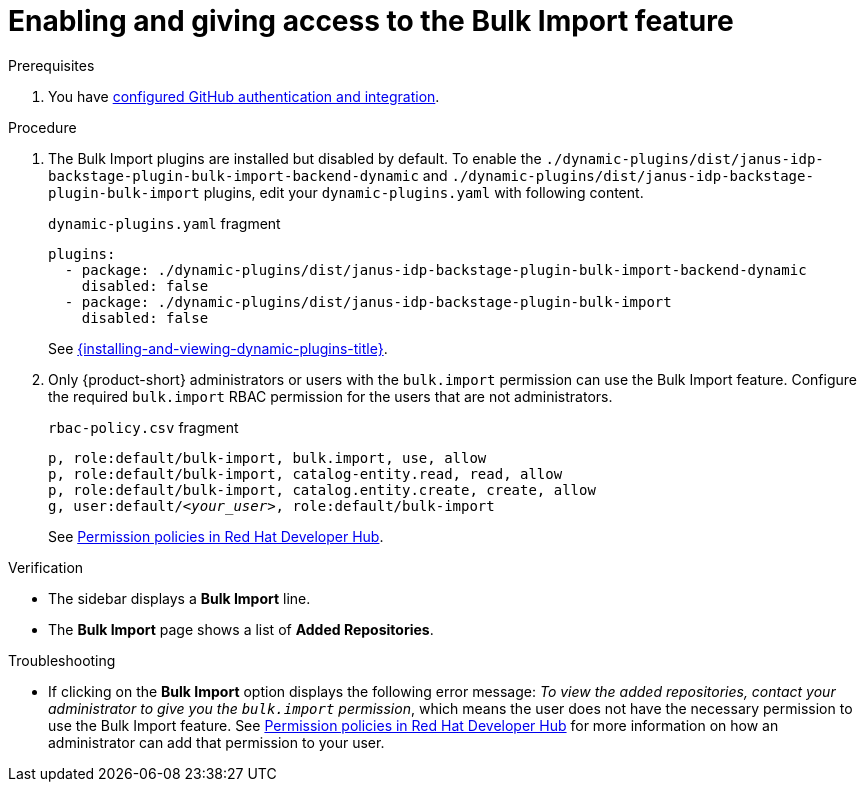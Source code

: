 [id="enabling-ang-giving-access-to-the-bulk-import-feature"]
= Enabling and giving access to the Bulk Import feature

.Prerequisites
. You have link:{authentication-book-url}#enabling-authentication-with-github[configured GitHub authentication and integration].

.Procedure

. The Bulk Import plugins are installed but disabled by default.
To enable the `./dynamic-plugins/dist/janus-idp-backstage-plugin-bulk-import-backend-dynamic` and `./dynamic-plugins/dist/janus-idp-backstage-plugin-bulk-import` plugins,
edit your `dynamic-plugins.yaml` with following content.
+
.`dynamic-plugins.yaml` fragment
[source,yaml]
----
plugins:
  - package: ./dynamic-plugins/dist/janus-idp-backstage-plugin-bulk-import-backend-dynamic
    disabled: false
  - package: ./dynamic-plugins/dist/janus-idp-backstage-plugin-bulk-import
    disabled: false
----
See link:{installing-and-viewing-dynamic-plugins-url}[{installing-and-viewing-dynamic-plugins-title}].
. Only {product-short} administrators or users with the `bulk.import` permission can use the Bulk Import feature.
Configure the required `bulk.import` RBAC permission for the users that are not administrators.
+
.`rbac-policy.csv` fragment
[source,csv,subs="+quotes"]
----
p, role:default/bulk-import, bulk.import, use, allow
p, role:default/bulk-import, catalog-entity.read, read, allow
p, role:default/bulk-import, catalog.entity.create, create, allow
g, user:default/__<your_user>__, role:default/bulk-import
----
+
See link:{authorization-book-url}#ref-rbac-permission-policies_title-authorization[Permission policies in Red Hat Developer Hub].

.Verification
* The sidebar displays a *Bulk Import* line.
* The *Bulk Import* page shows a list of *Added Repositories*.

.Troubleshooting
* If clicking on the *Bulk Import* option displays the following error message: 
_To view the added repositories, contact your administrator to give you the `bulk.import` permission_, which means the user does not have the necessary permission to use the Bulk Import feature.
See link:{authorization-book-url}#ref-rbac-permission-policies_title-authorization[Permission policies in Red Hat Developer Hub] for more information on how an administrator can add that permission to your user.
